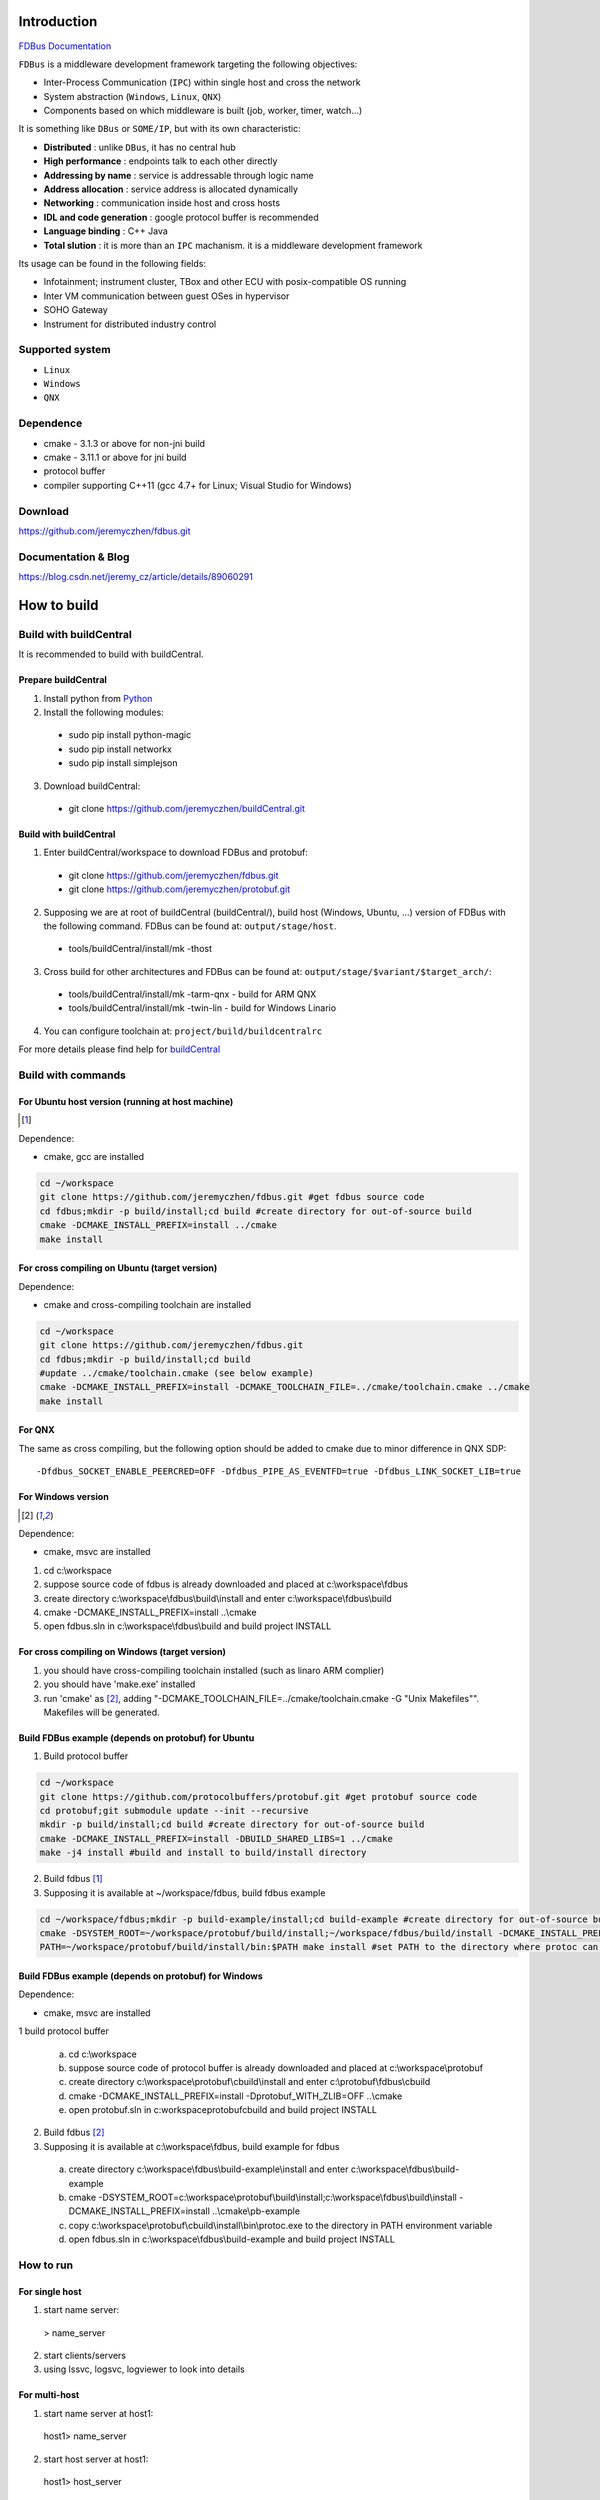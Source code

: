 Introduction
============

`FDBus Documentation <https://fdbus.readthedocs.io/en/latest/?badge=latest>`_

.. image:: https://readthedocs.org/projects/fdbus/badge/?version=latest

``FDBus`` is a middleware development framework targeting the following objectives:

- Inter-Process Communication (``IPC``) within single host and cross the network
- System abstraction (``Windows``, ``Linux``, ``QNX``)
- Components based on which middleware is built (job, worker, timer, watch...)

It is something like ``DBus`` or ``SOME/IP``, but with its own characteristic:

- **Distributed** : unlike ``DBus``, it has no central hub
- **High performance** : endpoints talk to each other directly
- **Addressing by name** : service is addressable through logic name
- **Address allocation** : service address is allocated dynamically
- **Networking** : communication inside host and cross hosts
- **IDL and code generation** : google protocol buffer is recommended
- **Language binding** : C++ Java
- **Total slution** : it is more than an ``IPC`` machanism. it is a middleware development framework

Its usage can be found in the following fields:

- Infotainment; instrument cluster, TBox and other ECU with posix-compatible OS running
- Inter VM communication between guest OSes in hypervisor
- SOHO Gateway
- Instrument for distributed industry control

Supported system
----------------

- ``Linux``
- ``Windows``
- ``QNX``

Dependence
----------
- cmake - 3.1.3 or above for non-jni build
- cmake - 3.11.1 or above for jni build
- protocol buffer
- compiler supporting C++11 (gcc 4.7+ for Linux; Visual Studio for Windows)

Download
--------
https://github.com/jeremyczhen/fdbus.git

Documentation & Blog
--------------------
https://blog.csdn.net/jeremy_cz/article/details/89060291

How to build
================
Build with buildCentral
-------------------------
It is recommended to build with buildCentral.

Prepare buildCentral
^^^^^^^^^^^^^^^^^^^^^^
1. Install python from `Python <https://www.python.org/downloads/>`_
2. Install the following modules:

 - sudo pip install python-magic
 - sudo pip install networkx
 - sudo pip install simplejson

3. Download buildCentral:

 - git clone https://github.com/jeremyczhen/buildCentral.git

Build with buildCentral
^^^^^^^^^^^^^^^^^^^^^^^^

1. Enter buildCentral/workspace to download FDBus and protobuf:

 - git clone https://github.com/jeremyczhen/fdbus.git
 - git clone https://github.com/jeremyczhen/protobuf.git

2. Supposing we are at root of buildCentral (buildCentral/), build host (Windows, Ubuntu, ...) version of FDBus with the following command. FDBus can be found at: ``output/stage/host``.

 - tools/buildCentral/install/mk -thost

3. Cross build for other architectures and FDBus can be found at: ``output/stage/$variant/$target_arch/``:

 - tools/buildCentral/install/mk -tarm-qnx          - build for ARM QNX
 - tools/buildCentral/install/mk -twin-lin          - build for Windows Linario

4. You can configure toolchain at: ``project/build/buildcentralrc``

For more details please find help for `buildCentral <https://github.com/jeremyczhen/buildCentral>`_

Build with commands
---------------------
For Ubuntu host version (running at host machine)
^^^^^^^^^^^^^^^^^^^^^^^^^^^^^^^^^^^^^^^^^^^^^^^^^^^^^^

.. [1]

Dependence:

- cmake, gcc are installed

.. code-block:: bash

 cd ~/workspace
 git clone https://github.com/jeremyczhen/fdbus.git #get fdbus source code
 cd fdbus;mkdir -p build/install;cd build #create directory for out-of-source build
 cmake -DCMAKE_INSTALL_PREFIX=install ../cmake
 make install

For cross compiling on Ubuntu (target version)
^^^^^^^^^^^^^^^^^^^^^^^^^^^^^^^^^^^^^^^^^^^^^^

Dependence:

- cmake and cross-compiling toolchain are installed

.. code-block:: bash

 cd ~/workspace
 git clone https://github.com/jeremyczhen/fdbus.git
 cd fdbus;mkdir -p build/install;cd build
 #update ../cmake/toolchain.cmake (see below example)
 cmake -DCMAKE_INSTALL_PREFIX=install -DCMAKE_TOOLCHAIN_FILE=../cmake/toolchain.cmake ../cmake
 make install

For QNX
^^^^^^^

The same as cross compiling, but the following option should be added to cmake due to minor difference in QNX SDP:

::

 -Dfdbus_SOCKET_ENABLE_PEERCRED=OFF -Dfdbus_PIPE_AS_EVENTFD=true -Dfdbus_LINK_SOCKET_LIB=true

For Windows version
^^^^^^^^^^^^^^^^^^^
.. [2]

Dependence:

- cmake, msvc are installed

1. cd c:\\workspace
2. suppose source code of fdbus is already downloaded and placed at c:\\workspace\\fdbus
3. create directory c:\\workspace\\fdbus\\build\\install and enter c:\\workspace\\fdbus\\build
4. cmake -DCMAKE_INSTALL_PREFIX=install ..\\cmake
5. open fdbus.sln in c:\\workspace\\fdbus\\build and build project INSTALL

For cross compiling on Windows (target version)
^^^^^^^^^^^^^^^^^^^^^^^^^^^^^^^^^^^^^^^^^^^^^^^
1. you should have cross-compiling toolchain installed (such as linaro ARM complier)
2. you should have 'make.exe' installed
3. run 'cmake' as [2]_, adding "-DCMAKE_TOOLCHAIN_FILE=../cmake/toolchain.cmake -G "Unix Makefiles"". Makefiles will be generated.

Build FDBus example (depends on protobuf) for Ubuntu
^^^^^^^^^^^^^^^^^^^^^^^^^^^^^^^^^^^^^^^^^^^^^^^^^^^^^^
1. Build protocol buffer

.. code-block:: bash

 cd ~/workspace
 git clone https://github.com/protocolbuffers/protobuf.git #get protobuf source code
 cd protobuf;git submodule update --init --recursive
 mkdir -p build/install;cd build #create directory for out-of-source build
 cmake -DCMAKE_INSTALL_PREFIX=install -DBUILD_SHARED_LIBS=1 ../cmake
 make -j4 install #build and install to build/install directory

2. Build fdbus [1]_
3. Supposing it is available at ~/workspace/fdbus, build fdbus example

.. code-block:: bash

 cd ~/workspace/fdbus;mkdir -p build-example/install;cd build-example #create directory for out-of-source build
 cmake -DSYSTEM_ROOT=~/workspace/protobuf/build/install;~/workspace/fdbus/build/install -DCMAKE_INSTALL_PREFIX=install ../cmake
 PATH=~/workspace/protobuf/build/install/bin:$PATH make install #set PATH to the directory where protoc can be found

Build FDBus example (depends on protobuf) for Windows
^^^^^^^^^^^^^^^^^^^^^^^^^^^^^^^^^^^^^^^^^^^^^^^^^^^^^^
Dependence:

- cmake, msvc are installed

1 build protocol buffer

 a) cd c:\\workspace
 b) suppose source code of protocol buffer is already downloaded and placed at c:\\workspace\\protobuf
 c) create directory c:\\workspace\\protobuf\\cbuild\\install and enter c:\\protobuf\\fdbus\\cbuild
 d) cmake -DCMAKE_INSTALL_PREFIX=install -Dprotobuf_WITH_ZLIB=OFF ..\\cmake
 e) open protobuf.sln in c:\workspace\protobuf\cbuild and build project INSTALL

2. Build fdbus [2]_
3. Supposing it is available at c:\\workspace\\fdbus, build example for fdbus

 a) create directory c:\\workspace\\fdbus\\build-example\\install and enter c:\\workspace\\fdbus\\build-example
 b) cmake -DSYSTEM_ROOT=c:\\workspace\\protobuf\\build\\install;c:\\workspace\\fdbus\\build\\install -DCMAKE_INSTALL_PREFIX=install ..\\cmake\\pb-example
 c) copy c:\\workspace\\protobuf\\cbuild\\install\\bin\\protoc.exe to the directory in PATH environment variable
 d) open fdbus.sln in c:\\workspace\\fdbus\\build-example and build project INSTALL

How to run
----------
For single host
^^^^^^^^^^^^^^^
1. start name server:

 > name_server

2. start clients/servers
3. using lssvc, logsvc, logviewer to look into details

For multi-host
^^^^^^^^^^^^^^

1. start name server at host1:

  host1> name_server

2. start host server at host1:

  host1> host_server

3. start name server at host2:

 host2> name_server -u tcp://ip_of_host1:60000

4. start clients/servers at host1 or host2
5. using lssvc, logsvc, logviewer to look into details

example of toolchain.cmake for cross-compiling
----------------------------------------------

::

   > cat toolchain.cmake
   SET(CMAKE_SYSTEM_NAME Linux)
   SET(CMAKE_CXX_COMPILER $ENV{QNX_HOST}/usr/bin/q++)
   SET(CMAKE_C_COMPILER $ENV{QNX_HOST}/usr/bin/qcc)


cmake options
-------------

The following options can be specified with ``-Dfdbus_XXX=ON/OFF`` when running ``cmake``.
   The status with ``*`` is set as default.

``fdbus_BUILD_TESTS``
 | \*``ON`` : build examples
 | ``OFF``: don't build examples
``fdbus_ENABLE_LOG``
 | \*``ON`` : enable log output of fdbus lib
 | ``OFF``: disable log output of fdbus lib
``fdbus_LOG_TO_STDOUT``
 | ``ON`` : send fdbus log to stdout (terminal)
 | \*``OFF``: fdbus log is sent to log server
``fdbus_ENABLE_MESSAGE_METADATA``
 | \*``ON`` : time stamp is included in fdbus message to track delay of message during request-reply interaction
 | ``OFF``: time stamp is disabled
``fdbus_SOCKET_BLOCKING_CONNECT``
 | ``ON`` : socket method connect() will be blocked forever if server is not ready to accept
 | \*``OFF``: connect() will be blocked with timer to avoid permanent blocking
``fdbus_SOCKET_ENABLE_PEERCRED``
 | \*``ON`` : peercred of UDS (Unix Domain Socket) is enabled
 | ``OFF``: peercred of UDS is disabled
``fdbus_ALLOC_PORT_BY_SYSTEM``
 | ``ON`` : socket number of servers are allocated by the system
 | \*``OFF``: socket number of servers are allocated by name server
``fdbus_SECURITY``
 | ``ON`` : enable security
 | \*``OFF``: disable security
``fdbus_BUILD_JNI``
 | ``ON`` : build JNI shared library and jar package
 | \*``OFF``: don't build JNI artifacts


The following options can be specified with 
   ``-DMACRO_DEF='VARIABLE=value;VARIABLE=value'``

``FDB_CFG_SOCKET_PATH``
 | specify directory of UDS file
 | default: /tmp

``CONFIG_SOCKET_CONNECT_TIMEOUT``
 | specify timeout of connect() when connect to socket server in ms. 
   "``0``" means block forever.
 | default: 2000

Security concept
----------------
Authentication of client:
^^^^^^^^^^^^^^^^^^^^^^^^^

 | 1. server registers its name to ``name server``;
 | 2. ``name server`` reply with URL and token;
 | 3. server binds to the URL and holds the token;
 | 4. client requests name resolution from ``name server``;
 | 5. ``name server`` authenticate client by checking peercred
   (``SO_PEERCRED`` option of socket), including ``UID``, ``GID`` of the client
 | 6. if success, ``name server`` gives URL and token of requested server to
   the client
 | 7. client connects to the server with URL followed by sending the token 
   to the server
 | 8. server verify the token and grant the connection if pass; 
   for unauthorized client, since it does not have a valid token, server will 
   drop the connection 
 | 9. ``name server`` can assign multiple tokens to server but only send one 
   of them to the client according to security level of the client

Authenication of host
^^^^^^^^^^^^^^^^^^^^^

TBD

Known issues
^^^^^^^^^^^^^^^^^^^^^

 | 1. Issue: sem_timedwait() is used as notifier and blocker of event loop, leading to timer failure when TOD is changed since sem_wait() take CLOCK_REALTIME clock for timeout control.
 |    Solution: When creating worker thread, pass FDB_WORKER_ENABLE_FD_LOOP as parameter, forcing poll() instead of sem_timedwait() as loop notifier and blocker
